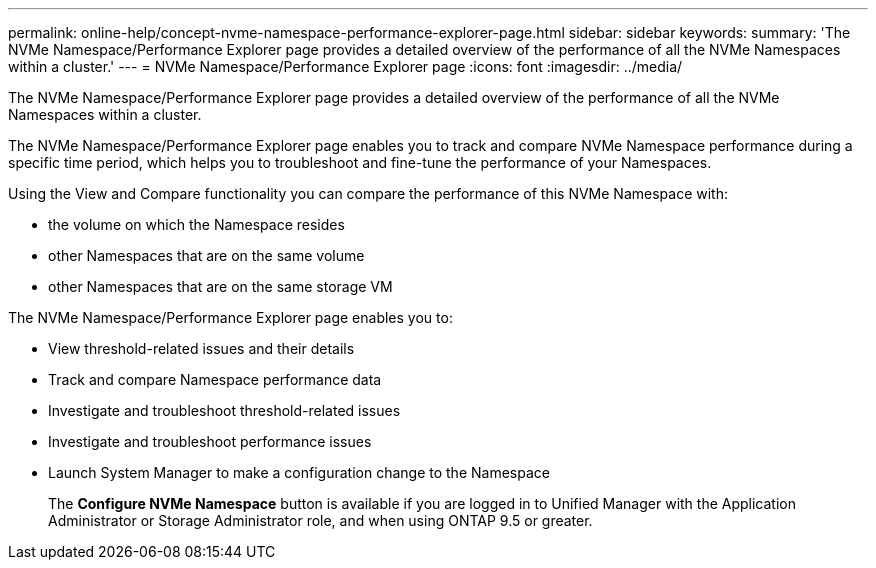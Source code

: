 ---
permalink: online-help/concept-nvme-namespace-performance-explorer-page.html
sidebar: sidebar
keywords: 
summary: 'The NVMe Namespace/Performance Explorer page provides a detailed overview of the performance of all the NVMe Namespaces within a cluster.'
---
= NVMe Namespace/Performance Explorer page
:icons: font
:imagesdir: ../media/

[.lead]
The NVMe Namespace/Performance Explorer page provides a detailed overview of the performance of all the NVMe Namespaces within a cluster.

The NVMe Namespace/Performance Explorer page enables you to track and compare NVMe Namespace performance during a specific time period, which helps you to troubleshoot and fine-tune the performance of your Namespaces.

Using the View and Compare functionality you can compare the performance of this NVMe Namespace with:

* the volume on which the Namespace resides
* other Namespaces that are on the same volume
* other Namespaces that are on the same storage VM

The NVMe Namespace/Performance Explorer page enables you to:

* View threshold-related issues and their details
* Track and compare Namespace performance data
* Investigate and troubleshoot threshold-related issues
* Investigate and troubleshoot performance issues
* Launch System Manager to make a configuration change to the Namespace
+
The *Configure NVMe Namespace* button is available if you are logged in to Unified Manager with the Application Administrator or Storage Administrator role, and when using ONTAP 9.5 or greater.
